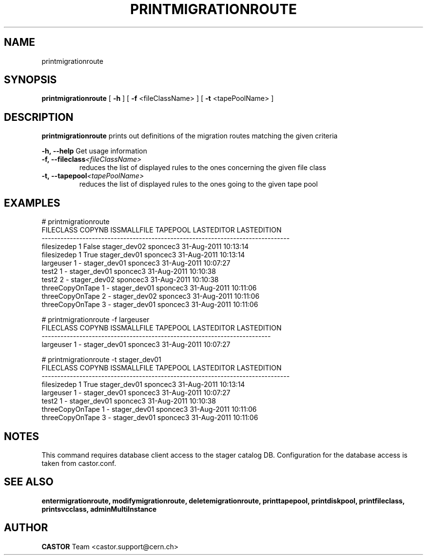 .TH PRINTMIGRATIONROUTE 1 "2011" CASTOR "Prints out the given migration route(s)"
.SH NAME
printmigrationroute
.SH SYNOPSIS
.B printmigrationroute
[
.BI -h
]
[
.BI -f
<fileClassName>
]
[
.BI -t
<tapePoolName>
]

.SH DESCRIPTION
.B printmigrationroute
prints out definitions of the migration routes matching the given criteria
.LP
.BI \-h,\ \-\-help
Get usage information
.TP
.BI \-f,\ \-\-fileclass <fileClassName>
reduces the list of displayed rules to the ones concerning the given file class
.TP
.BI \-t,\ \-\-tapepool <tapePoolName>
reduces the list of displayed rules to the ones going to the given tape pool

.SH EXAMPLES
.nf
.ft CW
# printmigrationroute
      FILECLASS COPYNB ISSMALLFILE     TAPEPOOL LASTEDITOR          LASTEDITION
-------------------------------------------------------------------------------
    filesizedep      1       False stager_dev02   sponcec3 31-Aug-2011 10:13:14
    filesizedep      1        True stager_dev01   sponcec3 31-Aug-2011 10:13:14
      largeuser      1           - stager_dev01   sponcec3 31-Aug-2011 10:07:27
          test2      1           - stager_dev01   sponcec3 31-Aug-2011 10:10:38
          test2      2           - stager_dev02   sponcec3 31-Aug-2011 10:10:38
threeCopyOnTape      1           - stager_dev01   sponcec3 31-Aug-2011 10:11:06
threeCopyOnTape      2           - stager_dev02   sponcec3 31-Aug-2011 10:11:06
threeCopyOnTape      3           - stager_dev01   sponcec3 31-Aug-2011 10:11:06

# printmigrationroute -f largeuser
FILECLASS COPYNB ISSMALLFILE     TAPEPOOL LASTEDITOR          LASTEDITION
-------------------------------------------------------------------------
largeuser      1           - stager_dev01   sponcec3 31-Aug-2011 10:07:27

# printmigrationroute -t stager_dev01
      FILECLASS COPYNB ISSMALLFILE     TAPEPOOL LASTEDITOR          LASTEDITION
-------------------------------------------------------------------------------
    filesizedep      1        True stager_dev01   sponcec3 31-Aug-2011 10:13:14
      largeuser      1           - stager_dev01   sponcec3 31-Aug-2011 10:07:27
          test2      1           - stager_dev01   sponcec3 31-Aug-2011 10:10:38
threeCopyOnTape      1           - stager_dev01   sponcec3 31-Aug-2011 10:11:06
threeCopyOnTape      3           - stager_dev01   sponcec3 31-Aug-2011 10:11:06

.SH NOTES
This command requires database client access to the stager catalog DB.
Configuration for the database access is taken from castor.conf.

.SH SEE ALSO
.BR entermigrationroute,
.BR modifymigrationroute,
.BR deletemigrationroute,
.BR printtapepool,
.BR printdiskpool,
.BR printfileclass,
.BR printsvcclass,
.BR adminMultiInstance

.SH AUTHOR
\fBCASTOR\fP Team <castor.support@cern.ch>
